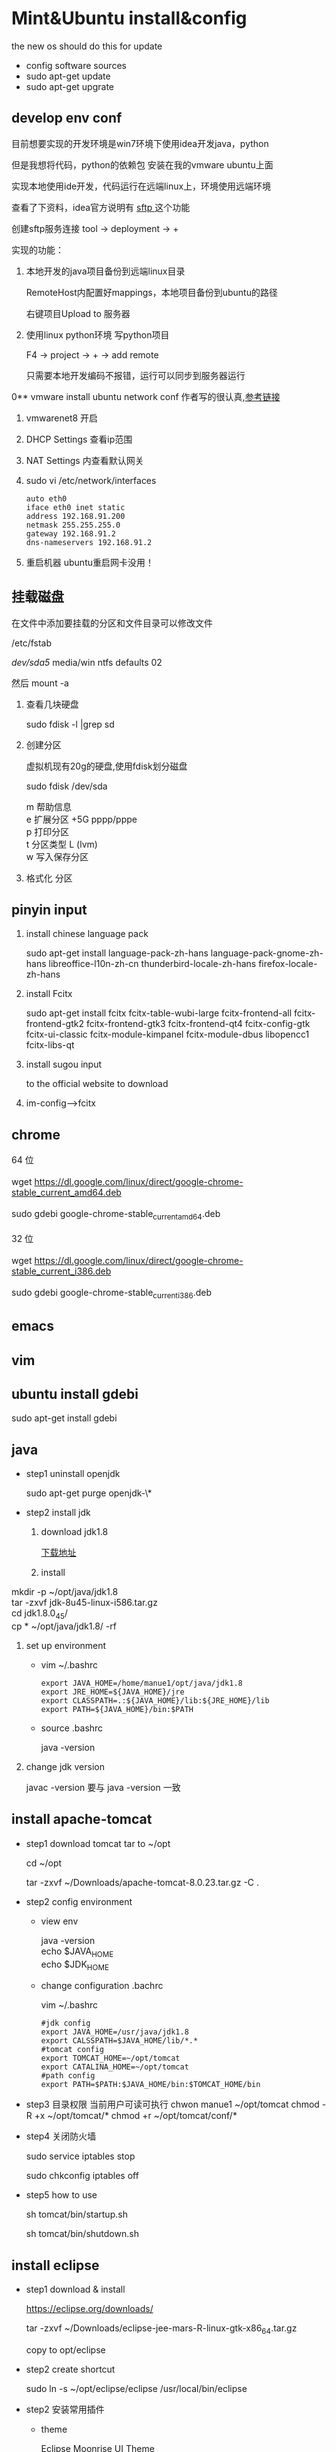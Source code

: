 
* Mint&Ubuntu install&config
 the new os should do this for update 
  - config software sources
  - sudo apt-get update
  - sudo apt-get upgrate
** develop env conf
   目前想要实现的开发环境是win7环境下使用idea开发java，python

   但是我想将代码，python的依赖包 安装在我的vmware ubuntu上面

   实现本地使用ide开发，代码运行在远端linux上，环境使用远端环境

   查看了下资料，idea官方说明有 [[http://www.jetbrains.com/help/idea/2017.1/remote-host-tool-window.html][sftp ]]这个功能

   创建sftp服务连接 tool -> deployment -> + 

   实现的功能：
   1. 本地开发的java项目备份到远端linux目录

      RemoteHost内配置好mappings，本地项目备份到ubuntu的路径
      
      右键项目Upload to 服务器
   2. 使用linux python环境 写python项目

      F4 -> project -> +  -> add remote
      
      只需要本地开发编码不报错，运行可以同步到服务器运行
      
      
0** vmware install ubuntu network conf
   作者写的很认真,[[http://www.cnblogs.com/objectorl/archive/2012/09/27/vmware-ubuntu-nat-static-ip-settings.html][参考链接]]

   1. vmwarenet8 开启
   2. DHCP Settings 查看ip范围
   3. NAT Settings 内查看默认网关
   4. sudo vi /etc/network/interfaces
      #+BEGIN_SRC 
      auto eth0
      iface eth0 inet static
      address 192.168.91.200 
      netmask 255.255.255.0  
      gateway 192.168.91.2 
      dns-nameservers 192.168.91.2
      #+END_SRC
   5. 重启机器 ubuntu重启网卡没用！
   
** 挂载磁盘
   在文件中添加要挂载的分区和文件目录可以修改文件

   /etc/fstab

   /dev/sda5/    media/win    ntfs    defaults   02

   然后 mount -a

   1. 查看几块硬盘
   
      sudo fdisk -l |grep sd
   
   2. 创建分区
   
      虚拟机现有20g的硬盘,使用fdisk划分磁盘
       
      sudo fdisk /dev/sda
   
      #+BEGIN_VERSE
         m  帮助信息  
         e 扩展分区    +5G  pppp/pppe
         p 打印分区
         t 分区类型 L  (lvm)
         w 写入保存分区
      #+END_VERSE
   3. 格式化 分区
** pinyin input
  1. install chinese language pack

     sudo apt-get install language-pack-zh-hans language-pack-gnome-zh-hans libreoffice-l10n-zh-cn thunderbird-locale-zh-hans firefox-locale-zh-hans

  2. install Fcitx

     sudo apt-get install fcitx fcitx-table-wubi-large fcitx-frontend-all fcitx-frontend-gtk2 fcitx-frontend-gtk3 fcitx-frontend-qt4 fcitx-config-gtk fcitx-ui-classic fcitx-module-kimpanel fcitx-module-dbus libopencc1 fcitx-libs-qt

  3. install sugou input

     to the official website to download
  4. im-config-->fcitx
** chrome
   #+BEGIN_VERSE
   64 位

   wget https://dl.google.com/linux/direct/google-chrome-stable_current_amd64.deb

   sudo gdebi google-chrome-stable_current_amd64.deb

   32 位

   wget https://dl.google.com/linux/direct/google-chrome-stable_current_i386.deb

   sudo gdebi google-chrome-stable_current_i386.deb
   
   #+END_VERSE
  
** emacs
** vim
** ubuntu install gdebi
   sudo apt-get install gdebi
** java
    * step1 uninstall openjdk

       sudo apt-get purge openjdk-\*

    * step2 install jdk

      1. download jdk1.8

         [[http://www.oracle.com/technetwork/java/javase/downloads/jdk8-downloads-2133151.html][下载地址]]

      2. install
#+BEGIN_VERSE
         mkdir -p ~/opt/java/jdk1.8
         tar -zxvf jdk-8u45-linux-i586.tar.gz
         cd jdk1.8.0_45/
         cp  * ~/opt/java/jdk1.8/ -rf
#+END_VERSE
      3. set up environment
       + vim ~/.bashrc
         #+BEGIN_SRC 
         export JAVA_HOME=/home/manue1/opt/java/jdk1.8
         export JRE_HOME=${JAVA_HOME}/jre
         export CLASSPATH=.:${JAVA_HOME}/lib:${JRE_HOME}/lib
         export PATH=${JAVA_HOME}/bin:$PATH
         #+END_SRC   
       + source .bashrc

         java -version
      4. change jdk version

         javac -version 要与 java -version 一致
         
** install apache-tomcat
    * step1 download tomcat tar to ~/opt

      cd ~/opt

      tar -zxvf ~/Downloads/apache-tomcat-8.0.23.tar.gz  -C .
    * step2 config environment
      + view env
        #+BEGIN_VERSE
               java -version
               echo $JAVA_HOME
               echo $JDK_HOME
        #+END_VERSE
      + change configuration .bachrc

       vim ~/.bashrc 

       #+BEGIN_SRC
        #jdk config
        export JAVA_HOME=/usr/java/jdk1.8
        export CALSSPATH=$JAVA_HOME/lib/*.*
        #tomcat config
        export TOMCAT_HOME=~/opt/tomcat
        export CATALINA_HOME=~/opt/tomcat
        #path config
        export PATH=$PATH:$JAVA_HOME/bin:$TOMCAT_HOME/bin
       #+END_SRC
    * step3 目录权限
       当前用户可读可执行
       chwon manue1 ~/opt/tomcat
       chmod -R +x ~/opt/tomcat/*  
       chmod +r ~/opt/tomcat/conf/*
    * step4 关闭防火墙

      sudo service iptables stop

      sudo chkconfig iptables off
    * step5 how to use

      sh tomcat/bin/startup.sh 

      sh tomcat/bin/shutdown.sh 
** install eclipse
    * step1 download & install

      https://eclipse.org/downloads/

      tar -zxvf  ~/Downloads/eclipse-jee-mars-R-linux-gtk-x86_64.tar.gz 

      copy to opt/eclipse
      
    * step2 create shortcut

      sudo ln -s ~/opt/eclipse/eclipse /usr/local/bin/eclipse

    * step2 安装常用插件
      + theme

        Eclipse Moonrise UI Theme

        Eclipse color theme

      + vim
        vrapper
** install mybase for linux
   * download

     http://www.wjjsoft.com/mybase_cn.html#download

   * install

     sudo ln -s ~/opt/myBase7/myBase /usr/local/bin/mybase

** install vmware workstation
   key:1F04Z-6D111-7Z029-AV0Q4-3AEH8

   卸载 vmware 

   vmware-installer -l

   sudo vmware-installer --uninstall-product vmware-workstation

   安装 vmware需要添加执行权限

   chmod a+x 
** chm 阅读
     sudo apt-get  update

     sudo apt-get install kchmviewer

** smplayer 视频软件
   sudo apt-get install  smplayer

   ubuntu 内置的 video 软件很好用
** xbmc 安装
   强大的媒体中心

   sudo add-apt-repository ppa:team-xbmc 

   sudo apt-get update

   sudo apt-get install xbmc
** ubuntu15.04 wifi 热点共享
  + 1.下载

    在 ubuntu 软件中心搜索 kde nm connection

  + 2.配置
#+BEGIN_VERSE
    kde5-nm-connection-editor
    跳出连接编辑器的图形界面 在图形界面点击
    添加-->Wireless(shared)
    弹出 New Connection (New 802-11-wireless connection)图形界面
    Connection name:更改为 mywifi(默认为 New 802-11-wireless connection)
    SSID:更改为 mywifi(默认为 my_shared_connection)
    模式:选择 Access Point
    Restrict to device:选择你的无线网卡
    点击无线安全选项卡
    安全:选择 WPA & WPA2 Personal
    密码:填入你要设置的密码(至少 8 位)
#+END_VERSE
  + 3.连接
#+BEGIN_VERSE
    我们点击最上方网络管理的图标，选择 连接到隐藏的 Wi-Fi 网络
    Wifi 适配器:选择我们设置了的无线网络
    连接:选择我们刚刚建立的连接名称(mywifi)
    之后网络名称(SSID)，Wi-Fi 安全性,密码会自动填写并变成灰色
    点击确定
#+END_VERSE
** ubuntu 安装 vsftp
   也可以使用 filezilla 客户端

   sudo apt-get install filezilla


   sudo apt-get install vsftpd

   然后修改/etc/vsftpd.conf 文件
   
   修改如下几行：

#+BEGIN_SRC 
   anonymous_enable=YES    #设置匿名可登录
   
   anonymous_enable=YES    #设置匿名可登录

   local_enable=YES        #本地用户允许登录
   
   local_enable=YES        #本地用户允许登录
   
   write_enable=YES        #用户是否有写的权限

   write_enable=YES        #用户是否有写的权限

   anon_upload_enable=YES   #允许匿名用户上传

   anon_upload_enable=YES   #允许匿名用户上传

   anon_mkdir_write_enable=YES   #允许匿名用户创建目录文件

   anon_mkdir_write_enable=YES   #允许匿名用户创建目录文件
#+END_SRC

   其他的就不用管了，保存文件。
   
   重启 vsftpd 服务器

   sudo service vsftpd restart
   
   我们在/srv/ftp 文件夹新建两个文件夹，一个是 upload，一个是 download

   执行下面的两条指令

   sudo chmod -R 777 /srv/ftp/upload
   
   sudo chmod -R 777 /srv/ftp/upload
   
   sudo chmod -R 755 /srv/ftp/download

   sudo chmod -R 755 /srv/ftp/download
** ubuntu 安装 samba
   * step 1: samba 安装 

      sudo apt-get install samba

   * step 2: 创建共享目录

      mkdir ~/samba-share

      sudo chmod 777 ~/samba-share/
   * step 3: 创建 samba 配置文件

     1. 保存现有的配置文件

        sudo cp /etc/samba/smb.conf /etc/samba/smb.conf.bak

     2. 修改现配置文件

        sudo gedit /etc/samba/smb.conf   

        在 smb.conf 最后添加
#+BEGIN_SRC 
       [share]
         path = /home/manue1/share
         available = yes
         browsealbe = yes
         public = yes
         writable = yes
#+END_SRC
   * step 4: 创建 samba 用户

     sudo touch /etc/samba/smbpasswd

     sudo smbpasswd -a manue1
   * step 5: 重启 samba 服务器

     sudo /etc/init.d/samba restart
** ubuntu 安装 shutter 截图工具
   sudo apt-get install shutter
** ubuntu 安装百度云
   [[https://github.com/LiuLang/bcloud-packages][下载]]
** ubuntu 安装 BT
   * Deluge

    sudo add-apt-repository ppa:deluge-team/ppa 

    sudo apt-get update

    sudo apt-get install deluge
   * Vuze

     sudo apt-get install vuze
** ssh 翻墙图形化利器
   sudo apt-get install gstm
** ubuntu shutter 截图工具
   sudo apt-get install shutter
** ubuntu 删除不必要的插件
   *  删除 libreoffice

      sudo apt-get remove libreoffice-common
   *  删除 Amazon 的链接

      sudo apt-get remove unity-webapps-common
   *  删除不用的自带软件

      sudo apt-get remove thunderbird totem rhythmbox empathy brasero simple-scan gnome-mahjongg aisleriot gnome-mines cheese transmission-common gnome-orca webbrowser-app gnome-sudoku  landscape-client-ui-install
      删除备份软件

      sudo apt-get remove onboard deja-dup
** ubuntu 安装经典菜单指示器
#+BEGIN_VERSE
   sudo add-apt-repository ppa:diesch/testing  
   sudo apt-get update  
   sudo apt-get install classicmenu-indicator
#+END_VERSE
** ubuntu 安装 xmind 思维导图软件
** ubuntu 安装局域网流量监控软件
   * 自带 tcpdump

   * wireshark 

     前身叫 ethereal
   * iptraf 

    sudo apt-get install iptraf
   * nbtscan
     
** ruby install
 sudo apt-add-repository ppa:brightbox/ruby-ng
 sudo apt-get update
 sudo apt-get install ruby2.3 ruby2.3-dev
 没有下载成功 
1. ruby install
    下载源码编译安装
    ./configure --prefix=/home/manue1/opt/ruby
        apt-get install build-essential
        apt-get install gcc 
      make && make install

2. gem install
    官网下载编译安装
ruby setup.rb --prefix=dir
    #+BEGIN_SRC 
    出现 ruby cannot load such file -- zlib 问题的解决方法
        cannot load such file -- zlib
        sudo apt-get install zlib1g-dev
        cd /ruby-source-files/ext/zlib
        sudo ruby extconf.rb
        sudo  make
        sudo make install

    #+END_SRC

3. bundler install
   gem sources --add http://gems.ruby-china.org/ --remove https://rubygems.org/
   需要安装 openssl 支持 https
   gem install bundler
   #+BEGIN_SRC 

    出现 ruby cannot load such file -- zlib 问题的解决方法
    sudo apt-get install libssl-dev libreadline-dev libgdbm-dev
    cd ruby-2.3.3/ext/openssl  
    ruby extconf.rb --with-openssl-include=/usr/local/ssl/include/ --with-openssl-lib=/usr/local/ssl/lib  
    make && make install  
 #+END_SRC
   #+BEGIN_SRC 
 cannot load such file -- typhoeus
 类似问题,解决办法：gem install  typhoeus

#+END_SRC
** cisco iou install
  [[http://bandari.fans.blog.163.com/blog/static/1694189062015012115425957/][iou-web 配置]]

 [[https://github.com/dainok/iou-web][ deb 文件下载]] 

  apache2.conf  中添加/opt/iou/html 根目录
   
1. 环境配置

   sudo apt-get install -y lib32z1 lib32ncurses5 lib32bz2-1.0 libssl1.0.0:i386 libtinfo5:i386

   sudo ln -s /lib/i386-linux-gnu/libcrypto.so.1.0.0 /usr/lib/libcrypto.so.4
** xsel
   sudo apt-get install xsel 
   
